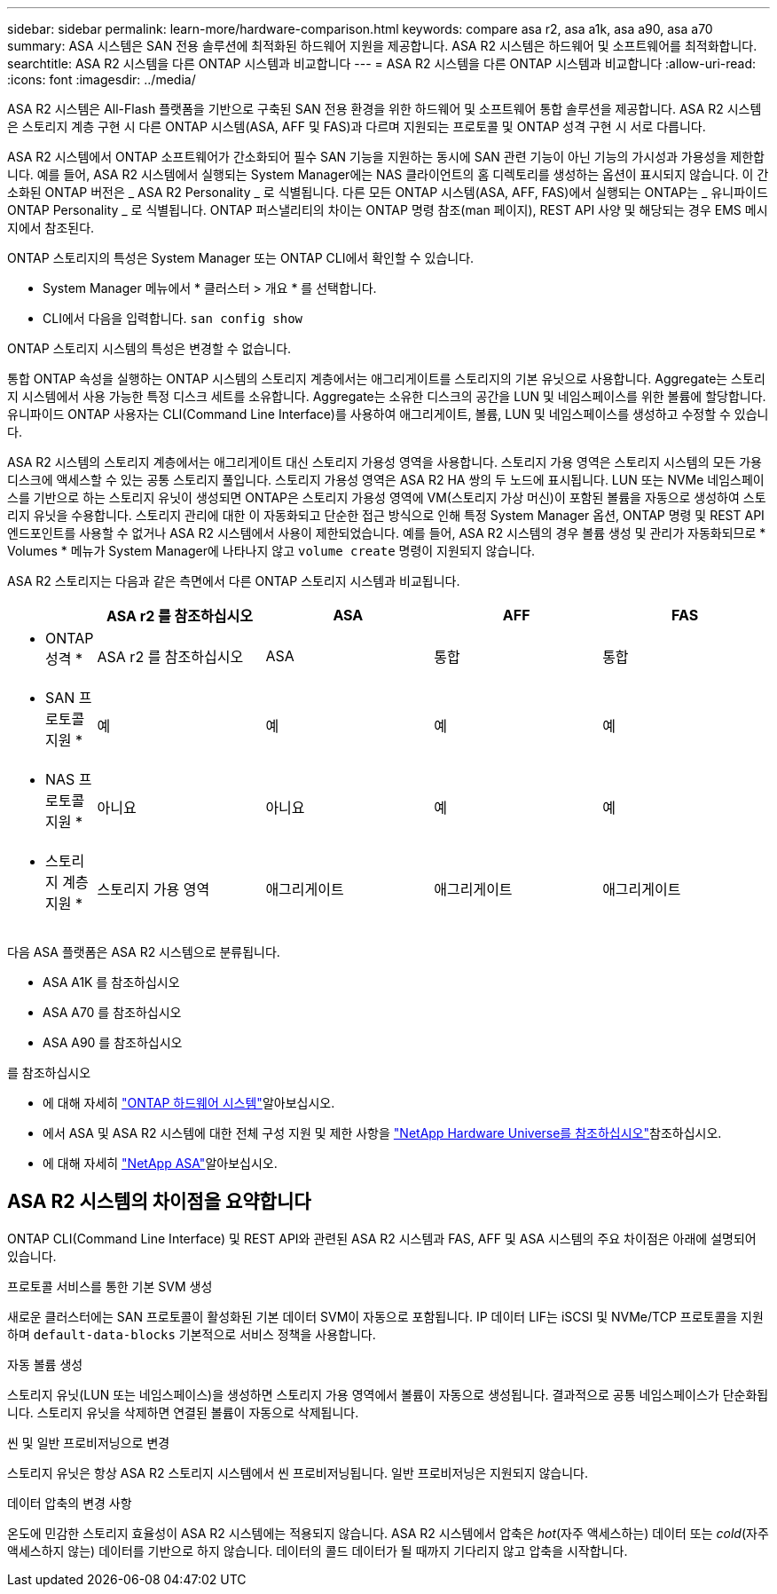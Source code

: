 ---
sidebar: sidebar 
permalink: learn-more/hardware-comparison.html 
keywords: compare asa r2, asa a1k, asa a90, asa a70 
summary: ASA 시스템은 SAN 전용 솔루션에 최적화된 하드웨어 지원을 제공합니다. ASA R2 시스템은 하드웨어 및 소프트웨어를 최적화합니다. 
searchtitle: ASA R2 시스템을 다른 ONTAP 시스템과 비교합니다 
---
= ASA R2 시스템을 다른 ONTAP 시스템과 비교합니다
:allow-uri-read: 
:icons: font
:imagesdir: ../media/


[role="lead"]
ASA R2 시스템은 All-Flash 플랫폼을 기반으로 구축된 SAN 전용 환경을 위한 하드웨어 및 소프트웨어 통합 솔루션을 제공합니다. ASA R2 시스템은 스토리지 계층 구현 시 다른 ONTAP 시스템(ASA, AFF 및 FAS)과 다르며 지원되는 프로토콜 및 ONTAP 성격 구현 시 서로 다릅니다.

ASA R2 시스템에서 ONTAP 소프트웨어가 간소화되어 필수 SAN 기능을 지원하는 동시에 SAN 관련 기능이 아닌 기능의 가시성과 가용성을 제한합니다. 예를 들어, ASA R2 시스템에서 실행되는 System Manager에는 NAS 클라이언트의 홈 디렉토리를 생성하는 옵션이 표시되지 않습니다. 이 간소화된 ONTAP 버전은 _ ASA R2 Personality _ 로 식별됩니다. 다른 모든 ONTAP 시스템(ASA, AFF, FAS)에서 실행되는 ONTAP는 _ 유니파이드 ONTAP Personality _ 로 식별됩니다. ONTAP 퍼스낼리티의 차이는 ONTAP 명령 참조(man 페이지), REST API 사양 및 해당되는 경우 EMS 메시지에서 참조된다.

ONTAP 스토리지의 특성은 System Manager 또는 ONTAP CLI에서 확인할 수 있습니다.

* System Manager 메뉴에서 * 클러스터 > 개요 * 를 선택합니다.
* CLI에서 다음을 입력합니다. `san config show`


ONTAP 스토리지 시스템의 특성은 변경할 수 없습니다.

통합 ONTAP 속성을 실행하는 ONTAP 시스템의 스토리지 계층에서는 애그리게이트를 스토리지의 기본 유닛으로 사용합니다. Aggregate는 스토리지 시스템에서 사용 가능한 특정 디스크 세트를 소유합니다. Aggregate는 소유한 디스크의 공간을 LUN 및 네임스페이스를 위한 볼륨에 할당합니다. 유니파이드 ONTAP 사용자는 CLI(Command Line Interface)를 사용하여 애그리게이트, 볼륨, LUN 및 네임스페이스를 생성하고 수정할 수 있습니다.

ASA R2 시스템의 스토리지 계층에서는 애그리게이트 대신 스토리지 가용성 영역을 사용합니다. 스토리지 가용 영역은 스토리지 시스템의 모든 가용 디스크에 액세스할 수 있는 공통 스토리지 풀입니다. 스토리지 가용성 영역은 ASA R2 HA 쌍의 두 노드에 표시됩니다. LUN 또는 NVMe 네임스페이스를 기반으로 하는 스토리지 유닛이 생성되면 ONTAP은 스토리지 가용성 영역에 VM(스토리지 가상 머신)이 포함된 볼륨을 자동으로 생성하여 스토리지 유닛을 수용합니다. 스토리지 관리에 대한 이 자동화되고 단순한 접근 방식으로 인해 특정 System Manager 옵션, ONTAP 명령 및 REST API 엔드포인트를 사용할 수 없거나 ASA R2 시스템에서 사용이 제한되었습니다. 예를 들어, ASA R2 시스템의 경우 볼륨 생성 및 관리가 자동화되므로 * Volumes * 메뉴가 System Manager에 나타나지 않고 `volume create` 명령이 지원되지 않습니다.

ASA R2 스토리지는 다음과 같은 측면에서 다른 ONTAP 스토리지 시스템과 비교됩니다.

[cols="1h,2,2,2,2"]
|===
|  | ASA r2 를 참조하십시오 | ASA | AFF | FAS 


 a| 
* ONTAP 성격 *
| ASA r2 를 참조하십시오 | ASA | 통합 | 통합 


 a| 
* SAN 프로토콜 지원 *
| 예 | 예 | 예 | 예 


 a| 
* NAS 프로토콜 지원 *
| 아니요 | 아니요 | 예 | 예 


 a| 
* 스토리지 계층 지원 *
| 스토리지 가용 영역 | 애그리게이트 | 애그리게이트 | 애그리게이트 
|===
다음 ASA 플랫폼은 ASA R2 시스템으로 분류됩니다.

* ASA A1K 를 참조하십시오
* ASA A70 를 참조하십시오
* ASA A90 를 참조하십시오


.를 참조하십시오
* 에 대해 자세히 link:https://docs.netapp.com/us-en/ontap-systems-family/intro-family.html["ONTAP 하드웨어 시스템"^]알아보십시오.
* 에서 ASA 및 ASA R2 시스템에 대한 전체 구성 지원 및 제한 사항을 link:https://hwu.netapp.com/["NetApp Hardware Universe를 참조하십시오"^]참조하십시오.
* 에 대해 자세히 link:https://www.netapp.com/pdf.html?item=/media/85736-ds-4254-asa.pdf["NetApp ASA"^]알아보십시오.




== ASA R2 시스템의 차이점을 요약합니다

ONTAP CLI(Command Line Interface) 및 REST API와 관련된 ASA R2 시스템과 FAS, AFF 및 ASA 시스템의 주요 차이점은 아래에 설명되어 있습니다.

.프로토콜 서비스를 통한 기본 SVM 생성
새로운 클러스터에는 SAN 프로토콜이 활성화된 기본 데이터 SVM이 자동으로 포함됩니다. IP 데이터 LIF는 iSCSI 및 NVMe/TCP 프로토콜을 지원하며 `default-data-blocks` 기본적으로 서비스 정책을 사용합니다.

.자동 볼륨 생성
스토리지 유닛(LUN 또는 네임스페이스)을 생성하면 스토리지 가용 영역에서 볼륨이 자동으로 생성됩니다. 결과적으로 공통 네임스페이스가 단순화됩니다. 스토리지 유닛을 삭제하면 연결된 볼륨이 자동으로 삭제됩니다.

.씬 및 일반 프로비저닝으로 변경
스토리지 유닛은 항상 ASA R2 스토리지 시스템에서 씬 프로비저닝됩니다. 일반 프로비저닝은 지원되지 않습니다.

.데이터 압축의 변경 사항
온도에 민감한 스토리지 효율성이 ASA R2 시스템에는 적용되지 않습니다. ASA R2 시스템에서 압축은 _hot_(자주 액세스하는) 데이터 또는 _cold_(자주 액세스하지 않는) 데이터를 기반으로 하지 않습니다. 데이터의 콜드 데이터가 될 때까지 기다리지 않고 압축을 시작합니다.
